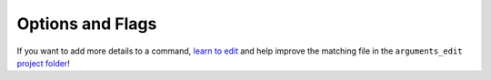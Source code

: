 ..
  AUTO-GENERATED by extract_odm_strings.py! DO NOT EDIT!
  If you want to add more details to a command, edit a
  .rst file in arguments_edit/<argument>.rst


#################
Options and Flags
#################

If you want to add more details to a command, `learn to edit <https://github.com/opendronemap/docs#how-to-make-your-first-contribution>`_ and help improve the matching file in the ``arguments_edit`` `project folder  <https://github.com/OpenDroneMap/docs/tree/publish/source/arguments_edit>`_!

.. raw:: html

  <br>
  <hr style="border-top: 6px double #8c8b8b">
  <br>
  <br>
